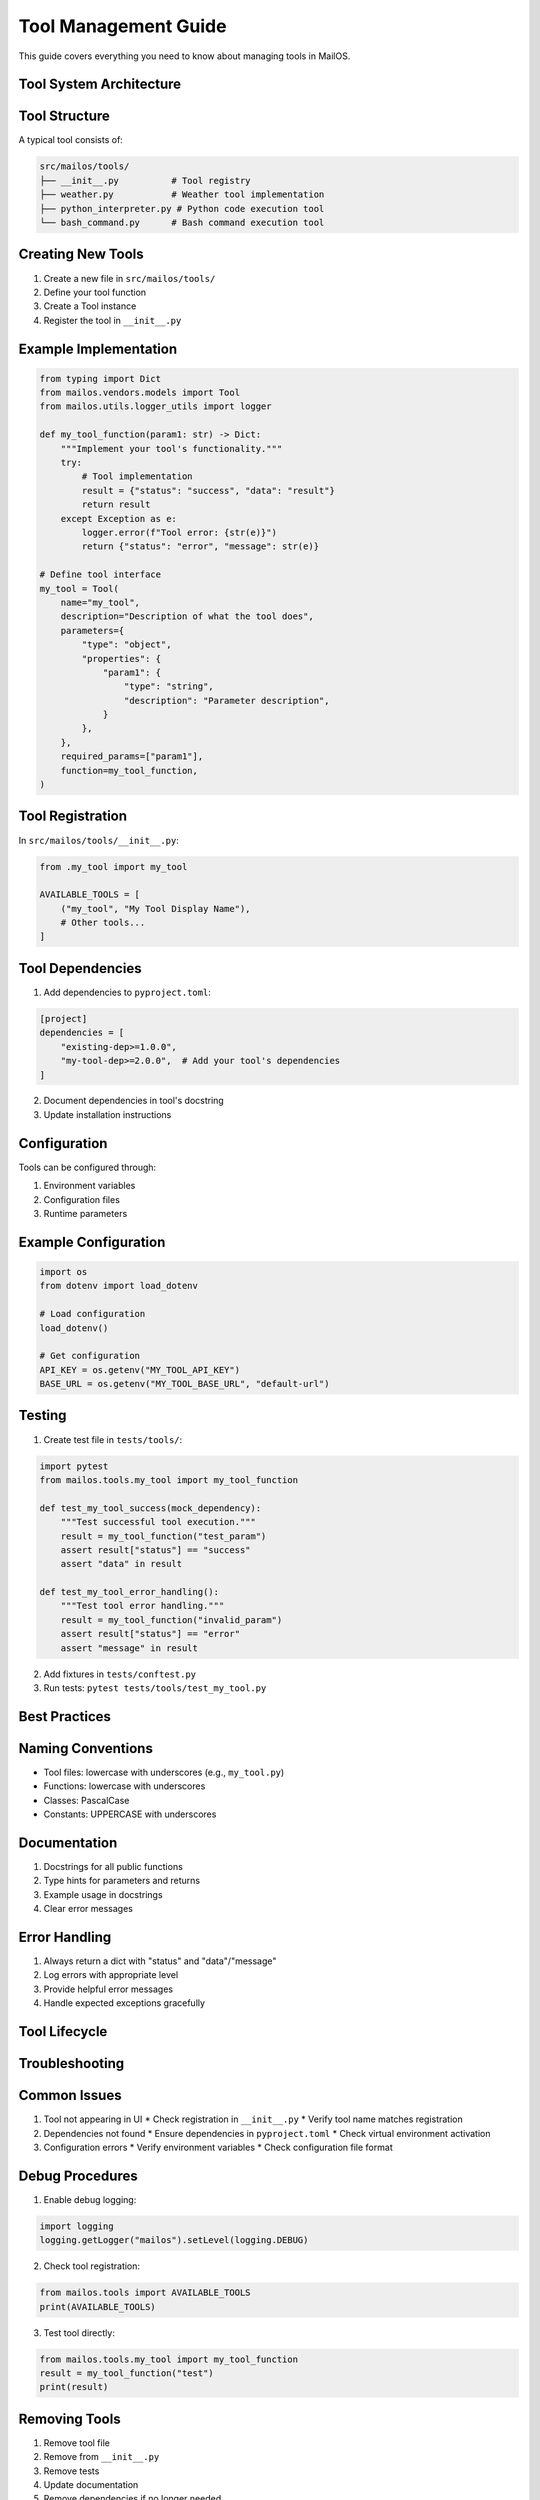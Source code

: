 Tool Management Guide
=====================

This guide covers everything you need to know about managing tools in MailOS.

Tool System Architecture
------------------------

.. mermaid::

    graph TB
        LLM[LLM System] --> |Uses| ToolRegistry[Tool Registry]
        ToolRegistry --> |Manages| Tools[Available Tools]
        Tools --> Weather[Weather Tool]
        Tools --> PDF[PDF Tool]
        Tools --> Python[Python Interpreter]
        Tools --> Bash[Bash Command]
        
        subgraph Tool Implementation
            Weather --> |Uses| WeatherAPI[Weather API]
            PDF --> |Uses| PDFLib[PDF Library]
            Python --> |Uses| PyInterp[Python Runtime]
            Bash --> |Uses| Shell[Shell Environment]
        end

        subgraph Configuration
            Config[Config File] --> |Configures| Tools
            EnvVars[Environment Variables] --> |Configures| Tools
        end

        subgraph Error Handling
            Tools --> |Returns| Success[Success Response]
            Tools --> |Returns| Error[Error Response]
            Logger[Logger] --> |Records| Error
        end

Tool Structure
--------------

A typical tool consists of:

.. code-block:: text

    src/mailos/tools/
    ├── __init__.py          # Tool registry
    ├── weather.py           # Weather tool implementation
    ├── python_interpreter.py # Python code execution tool
    └── bash_command.py      # Bash command execution tool

Creating New Tools
------------------

1. Create a new file in ``src/mailos/tools/``
2. Define your tool function
3. Create a Tool instance
4. Register the tool in ``__init__.py``

Example Implementation
-------------------

.. code-block:: python

    from typing import Dict
    from mailos.vendors.models import Tool
    from mailos.utils.logger_utils import logger

    def my_tool_function(param1: str) -> Dict:
        """Implement your tool's functionality."""
        try:
            # Tool implementation
            result = {"status": "success", "data": "result"}
            return result
        except Exception as e:
            logger.error(f"Tool error: {str(e)}")
            return {"status": "error", "message": str(e)}

    # Define tool interface
    my_tool = Tool(
        name="my_tool",
        description="Description of what the tool does",
        parameters={
            "type": "object",
            "properties": {
                "param1": {
                    "type": "string",
                    "description": "Parameter description",
                }
            },
        },
        required_params=["param1"],
        function=my_tool_function,
    )

Tool Registration
---------------

In ``src/mailos/tools/__init__.py``:

.. code-block:: python

    from .my_tool import my_tool

    AVAILABLE_TOOLS = [
        ("my_tool", "My Tool Display Name"),
        # Other tools...
    ]

Tool Dependencies
---------------

1. Add dependencies to ``pyproject.toml``:

.. code-block:: toml

    [project]
    dependencies = [
        "existing-dep>=1.0.0",
        "my-tool-dep>=2.0.0",  # Add your tool's dependencies
    ]

2. Document dependencies in tool's docstring
3. Update installation instructions

Configuration
------------

Tools can be configured through:

1. Environment variables
2. Configuration files
3. Runtime parameters

Example Configuration
------------------

.. code-block:: python

    import os
    from dotenv import load_dotenv

    # Load configuration
    load_dotenv()

    # Get configuration
    API_KEY = os.getenv("MY_TOOL_API_KEY")
    BASE_URL = os.getenv("MY_TOOL_BASE_URL", "default-url")

Testing
-------

1. Create test file in ``tests/tools/``:

.. code-block:: python

    import pytest
    from mailos.tools.my_tool import my_tool_function

    def test_my_tool_success(mock_dependency):
        """Test successful tool execution."""
        result = my_tool_function("test_param")
        assert result["status"] == "success"
        assert "data" in result

    def test_my_tool_error_handling():
        """Test tool error handling."""
        result = my_tool_function("invalid_param")
        assert result["status"] == "error"
        assert "message" in result

2. Add fixtures in ``tests/conftest.py``
3. Run tests: ``pytest tests/tools/test_my_tool.py``

Best Practices
-------------

Naming Conventions
----------------

* Tool files: lowercase with underscores (e.g., ``my_tool.py``)
* Functions: lowercase with underscores
* Classes: PascalCase
* Constants: UPPERCASE with underscores

Documentation
------------

1. Docstrings for all public functions
2. Type hints for parameters and returns
3. Example usage in docstrings
4. Clear error messages

Error Handling
------------

1. Always return a dict with "status" and "data"/"message"
2. Log errors with appropriate level
3. Provide helpful error messages
4. Handle expected exceptions gracefully

Tool Lifecycle
------------

.. mermaid::

    stateDiagram-v2
        [*] --> Development
        Development --> Testing: Implement
        Testing --> Review: Pass Tests
        Review --> Integration: Approved
        Integration --> Production: Deploy
        Production --> Maintenance: Monitor
        Maintenance --> Deprecated: Obsolete
        Deprecated --> [*]: Remove

Troubleshooting
--------------

Common Issues
-----------

1. Tool not appearing in UI
   * Check registration in ``__init__.py``
   * Verify tool name matches registration

2. Dependencies not found
   * Ensure dependencies in ``pyproject.toml``
   * Check virtual environment activation

3. Configuration errors
   * Verify environment variables
   * Check configuration file format

Debug Procedures
--------------

1. Enable debug logging:

.. code-block:: python

    import logging
    logging.getLogger("mailos").setLevel(logging.DEBUG)

2. Check tool registration:

.. code-block:: python

    from mailos.tools import AVAILABLE_TOOLS
    print(AVAILABLE_TOOLS)

3. Test tool directly:

.. code-block:: python

    from mailos.tools.my_tool import my_tool_function
    result = my_tool_function("test")
    print(result)

Removing Tools
------------

1. Remove tool file
2. Remove from ``__init__.py``
3. Remove tests
4. Update documentation
5. Remove dependencies if no longer needed
6. Update version number

Version Management
----------------

1. Use semantic versioning
2. Document breaking changes
3. Maintain backwards compatibility when possible
4. Update documentation for new versions

Security Considerations
---------------------

1. Validate all inputs
2. Use environment variables for sensitive data
3. Implement rate limiting if needed
4. Follow security best practices for external APIs
5. Regular security audits

See Also
--------

* :doc:`../api/tools` for API reference
* :doc:`../configuration` for configuration options
* :doc:`../quickstart` for getting started
